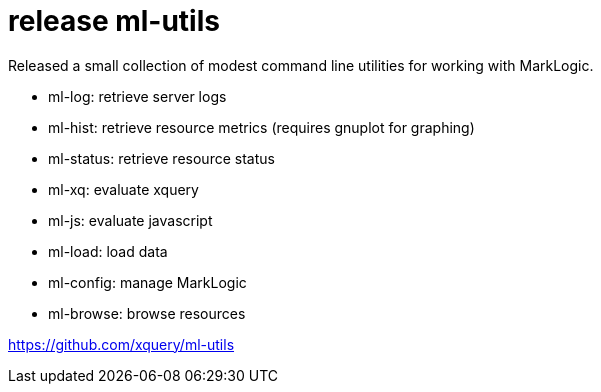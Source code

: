 = release ml-utils

Released a small collection of modest command line utilities for working with MarkLogic.

* ml-log: retrieve server logs
* ml-hist: retrieve resource metrics (requires gnuplot for graphing)
* ml-status: retrieve resource status
* ml-xq: evaluate xquery
* ml-js: evaluate javascript
* ml-load: load data
* ml-config: manage MarkLogic
* ml-browse: browse resources

https://github.com/xquery/ml-utils
